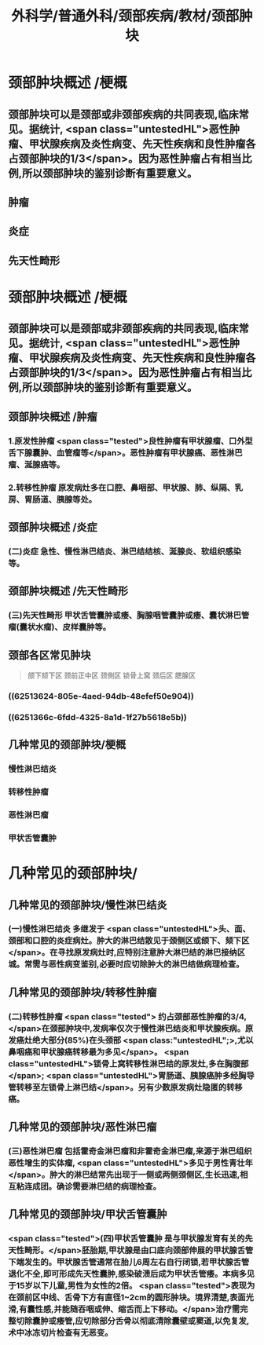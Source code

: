 #+title: 外科学/普通外科/颈部疾病/教材/颈部肿块
#+deck: 外科学::普通外科::颈部疾病::教材::颈部肿块

* 颈部肿块概述 /梗概 
:PROPERTIES:
:id: 625134cb-5b80-4633-9cf7-c806be81d35c
:END:
** 颈部肿块可以是颈部或非颈部疾病的共同表现,临床常见。据统计, <span class="untestedHL">恶性肿瘤、甲状腺疾病及炎性病变、先天性疾病和良性肿瘤各占颈部肿块的1/3</span>。因为恶性肿瘤占有相当比例,所以颈部肿块的鉴别诊断有重要意义。
** 肿瘤
** 炎症
** 先天性畸形
* 颈部肿块概述 /梗概
** 颈部肿块可以是颈部或非颈部疾病的共同表现,临床常见。据统计, <span class="untestedHL">恶性肿瘤、甲状腺疾病及炎性病变、先天性疾病和良性肿瘤各占颈部肿块的1/3</span>。因为恶性肿瘤占有相当比例,所以颈部肿块的鉴别诊断有重要意义。
** 颈部肿块概述 /肿瘤 
:PROPERTIES:
:id: c3d64ffb-f19b-43fc-866d-b31993d17c49
:END:
*** 1.原发性肿瘤  <span class="tested">良性肿瘤有甲状腺瘤、口外型舌下腺囊肿、血管瘤等</span>。恶性肿瘤有甲状腺癌、恶性淋巴瘤、涎腺癌等。
*** 2.转移性肿瘤 原发病灶多在口腔、鼻咽部、甲状腺、肺、纵隔、乳房、胃肠道、胰腺等处。
** 颈部肿块概述 /炎症 
:PROPERTIES:
:id: d5f95f82-a712-4984-b9ef-b1cfc5a370fd
:END:
*** (二)炎症 急性、慢性淋巴结炎、淋巴结结核、涎腺炎、软组织感染等。
** 颈部肿块概述 /先天性畸形 
:PROPERTIES:
:id: 7d60a089-2362-4013-b2e7-bb09bec7ee2c
:END:
*** (三)先天性畸形 甲状舌管囊肿或痿、胸腺咽管囊肿或痿、囊状淋巴管瘤(囊状水瘤)、皮样囊肿等。
** 颈部各区常见肿块 
:PROPERTIES:
:id: 6251360b-a621-4f99-a0f3-79a19ed7b2fc
:END:
#+BEGIN_QUOTE
颌下颏下区
颈前正中区
颈側区
锁骨上窝
颈后区
腮腺区
#+END_QUOTE
*** ((62513624-805e-4aed-94db-48efef50e904))
*** ((6251366c-6fdd-4325-8a1d-1f27b5618e5b))
** 几种常见的颈部肿块/梗概 
:PROPERTIES:
:id: 625136d1-08b2-444d-9b08-e47ea547b733
:END:
*** 慢性淋巴结炎
*** 转移性肿瘤
*** 恶性淋巴瘤
*** 甲状舌管囊肿
* 几种常见的颈部肿块/
** 几种常见的颈部肿块/慢性淋巴结炎 
:PROPERTIES:
:id: 4767b1d2-4e1b-4ad9-9d74-977a653df9c8
:END:
*** (一)慢性淋巴结炎 多继发于 <span class="untestedHL">头、面、颈部和口腔的炎症病灶。肿大的淋巴结散见于颈侧区或颌下、颏下区</span>。在寻找原发病灶时,应特别注意肿大淋巴结的淋巴接纳区城。常需与恶性病变鉴别,必要时应切除肿大的淋巴结做病理检查。
** 几种常见的颈部肿块/转移性肿瘤 
:PROPERTIES:
:id: 214417dd-ee55-47ea-a268-e83d681dde86
:END:
*** (二)转移性肿瘤 <span class="tested"> 约占颈部恶性肿瘤的3/4,</span>在颈部肿块中,发病率仅次于慢性淋巴结炎和甲状腺疾病。原发癌灶绝大部分(85%)在头颈部 <span class:"untestedHL";>,尤以鼻咽癌和甲状腺癌转移最为多见</span>。 <span class="untestedHL">锁骨上窝转移性淋巴结的原发灶,多在胸腹部</span>; <span class="untestedHL">胃肠道、胰腺癌肿多经胸导管转移至左锁骨上淋巴结</span>。另有少数原发病灶隐匿的转移癌。
** 几种常见的颈部肿块/恶性淋巴瘤 
:PROPERTIES:
:id: 9615f30c-0db1-48cb-b5b5-079cc9b063e9
:END:
*** (三)恶性淋巴瘤 包括霍奇金淋巴瘤和非霍奇金淋巴瘤,来源于淋巴组织恶性增生的实体瘤, <span class="untestedHL">多见于男性青壮年</span>。肿大的淋巴结常先出现于一侧或两侧颈侧区,生长迅速,相互粘连成团。确诊需要淋巴结的病理检查。
** 几种常见的颈部肿块/甲状舌管囊肿 
:PROPERTIES:
:id: 693218fc-052e-4a30-b9da-05da56e0eefc
:END:
*** <span class="tested">(四)甲状舌管囊肿 是与甲状腺发育有关的先天性畸形。</span>胚胎期,甲状腺是由口底向颈部伸展的甲状腺舌管下端发生的。甲状腺舌管通常在胎儿6周左右自行闭锁,若甲状腺舌管退化不全,即可形成先天性囊肿,感染破溃后成为甲状舌管痿。本病多见于15岁以下儿童,男性为女性的2倍。 <span class="tested">表现为在颈前区中线、舌骨下方有直径1~2cm的圆形肿块。境界清楚,表面光滑,有囊性感,并能随吞咽或伸、缩舌而上下移动。</span>治疗需完整切除囊肿或痿管,应切除部分舌骨以彻底清除囊壁或窦道,以免复发,术中冰冻切片检查有无恶变。